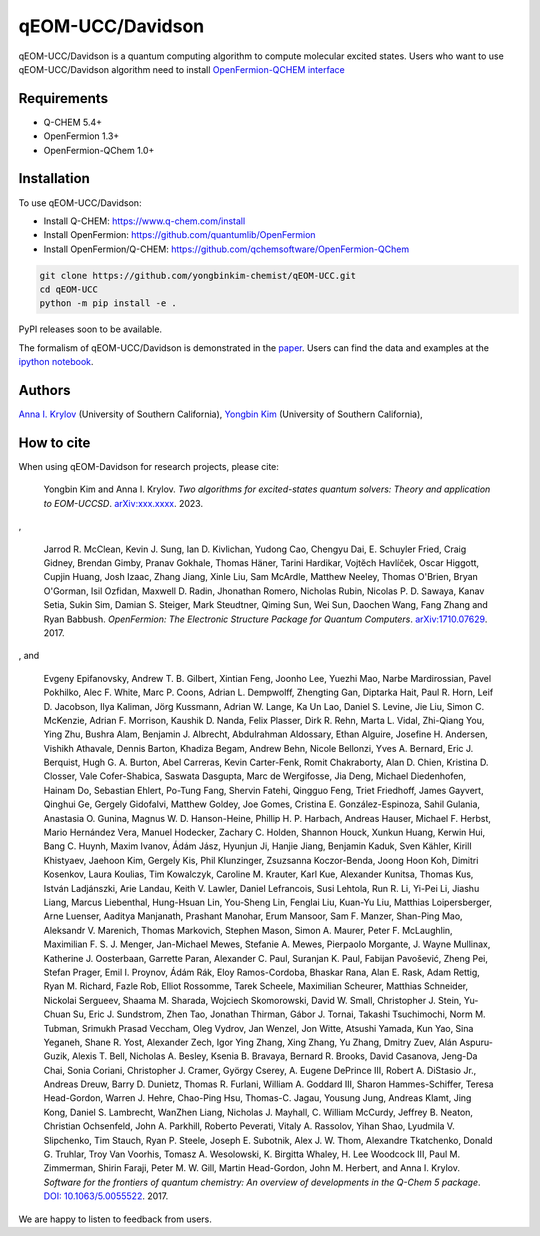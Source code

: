 qEOM-UCC/Davidson
=================
qEOM-UCC/Davidson is a quantum computing algorithm to compute molecular excited states. Users who want to use qEOM-UCC/Davidson algorithm need to install `OpenFermion-QCHEM interface <https://github.com/qchemsoftware/OpenFermion-QChem>`__  

Requirements
------------
- Q-CHEM 5.4+
- OpenFermion 1.3+
- OpenFermion-QChem 1.0+

Installation
------------
To use qEOM-UCC/Davidson:

- Install Q-CHEM: `https://www.q-chem.com/install <https://www.q-chem.com/install>`__
- Install OpenFermion: `https://github.com/quantumlib/OpenFermion <https://github.com/quantumlib/OpenFermion>`__
- Install OpenFermion/Q-CHEM: `https://github.com/qchemsoftware/OpenFermion-QChem <https://github.com/qchemsoftware/OpenFermion-QChem>`__  


.. code-block:: bash

  git clone https://github.com/yongbinkim-chemist/qEOM-UCC.git
  cd qEOM-UCC
  python -m pip install -e .

PyPI releases soon to be available.

The formalism of qEOM-UCC/Davidson is demonstrated in the `paper <https://doi.org/10.26434/chemrxiv-2023-fml2k>`__. Users can find the data and examples at the `ipython notebook <https://github.com/yongbinkim-chemist/qEOM-UCC/tree/main/notebooks>`__.

Authors
-------

`Anna I. Krylov <https://iopenshell.usc.edu/>`__ (University of Southern California),
`Yongbin Kim <https://github.com/yongbinkim-chemist>`__ (University of Southern California),

How to cite
-----------
When using qEOM-Davidson for research projects, please cite:

    Yongbin Kim and Anna I. Krylov.
    *Two algorithms for excited-states quantum solvers: Theory and application to EOM-UCCSD*.
    `arXiv:xxx.xxxx <https://arxiv.org/abs/as soon as>`__. 2023.

,

    Jarrod R. McClean, Kevin J. Sung, Ian D. Kivlichan, Yudong Cao,
    Chengyu Dai, E. Schuyler Fried, Craig Gidney, Brendan Gimby,
    Pranav Gokhale, Thomas Häner, Tarini Hardikar, Vojtĕch Havlíček,
    Oscar Higgott, Cupjin Huang, Josh Izaac, Zhang Jiang, Xinle Liu,
    Sam McArdle, Matthew Neeley, Thomas O'Brien, Bryan O'Gorman, Isil Ozfidan,
    Maxwell D. Radin, Jhonathan Romero, Nicholas Rubin, Nicolas P. D. Sawaya,
    Kanav Setia, Sukin Sim, Damian S. Steiger, Mark Steudtner, Qiming Sun,
    Wei Sun, Daochen Wang, Fang Zhang and Ryan Babbush.
    *OpenFermion: The Electronic Structure Package for Quantum Computers*.
    `arXiv:1710.07629 <https://arxiv.org/abs/1710.07629>`__. 2017.

, and

    Evgeny Epifanovsky, Andrew T. B. Gilbert, Xintian Feng, Joonho Lee, Yuezhi Mao,
    Narbe Mardirossian, Pavel Pokhilko, Alec F. White, Marc P. Coons, Adrian L. Dempwolff,
    Zhengting Gan, Diptarka Hait, Paul R. Horn, Leif D. Jacobson, Ilya Kaliman, Jörg Kussmann,
    Adrian W. Lange, Ka Un Lao, Daniel S. Levine, Jie Liu, Simon C. McKenzie, Adrian F. Morrison,
    Kaushik D. Nanda, Felix Plasser, Dirk R. Rehn, Marta L. Vidal, Zhi-Qiang You, Ying Zhu,
    Bushra Alam, Benjamin J. Albrecht, Abdulrahman Aldossary, Ethan Alguire, Josefine H. Andersen,
    Vishikh Athavale, Dennis Barton, Khadiza Begam, Andrew Behn, Nicole Bellonzi, Yves A. Bernard,
    Eric J. Berquist, Hugh G. A. Burton, Abel Carreras, Kevin Carter-Fenk, Romit Chakraborty,
    Alan D. Chien, Kristina D. Closser, Vale Cofer-Shabica, Saswata Dasgupta, Marc de Wergifosse,
    Jia Deng, Michael Diedenhofen, Hainam Do, Sebastian Ehlert, Po-Tung Fang, Shervin Fatehi,
    Qingguo Feng, Triet Friedhoff, James Gayvert, Qinghui Ge, Gergely Gidofalvi, Matthew Goldey,
    Joe Gomes, Cristina E. González-Espinoza, Sahil Gulania, Anastasia O. Gunina,
    Magnus W. D. Hanson-Heine, Phillip H. P. Harbach, Andreas Hauser, Michael F. Herbst,
    Mario Hernández Vera, Manuel Hodecker, Zachary C. Holden, Shannon Houck, Xunkun Huang,
    Kerwin Hui, Bang C. Huynh, Maxim Ivanov, Ádám Jász, Hyunjun Ji, Hanjie Jiang, Benjamin Kaduk,
    Sven Kähler, Kirill Khistyaev, Jaehoon Kim, Gergely Kis, Phil Klunzinger, Zsuzsanna Koczor-Benda,
    Joong Hoon Koh, Dimitri Kosenkov, Laura Koulias, Tim Kowalczyk, Caroline M. Krauter, Karl Kue,
    Alexander Kunitsa, Thomas Kus, István Ladjánszki, Arie Landau, Keith V. Lawler, Daniel Lefrancois,
    Susi Lehtola, Run R. Li, Yi-Pei Li, Jiashu Liang, Marcus Liebenthal, Hung-Hsuan Lin,
    You-Sheng Lin, Fenglai Liu, Kuan-Yu Liu, Matthias Loipersberger, Arne Luenser, Aaditya Manjanath,
    Prashant Manohar, Erum Mansoor, Sam F. Manzer, Shan-Ping Mao, Aleksandr V. Marenich,
    Thomas Markovich, Stephen Mason, Simon A. Maurer, Peter F. McLaughlin, Maximilian F. S. J. Menger,
    Jan-Michael Mewes, Stefanie A. Mewes, Pierpaolo Morgante, J. Wayne Mullinax,
    Katherine J. Oosterbaan, Garrette Paran, Alexander C. Paul, Suranjan K. Paul, Fabijan Pavošević,
    Zheng Pei, Stefan Prager, Emil I. Proynov, Ádám Rák, Eloy Ramos-Cordoba, Bhaskar Rana,
    Alan E. Rask, Adam Rettig, Ryan M. Richard, Fazle Rob, Elliot Rossomme, Tarek Scheele,
    Maximilian Scheurer, Matthias Schneider, Nickolai Sergueev, Shaama M. Sharada,
    Wojciech Skomorowski, David W. Small, Christopher J. Stein, Yu-Chuan Su, Eric J. Sundstrom,
    Zhen Tao, Jonathan Thirman, Gábor J. Tornai, Takashi Tsuchimochi, Norm M. Tubman,
    Srimukh Prasad Veccham, Oleg Vydrov, Jan Wenzel, Jon Witte, Atsushi Yamada, Kun Yao, Sina Yeganeh,
    Shane R. Yost, Alexander Zech, Igor Ying Zhang, Xing Zhang, Yu Zhang, Dmitry Zuev,
    Alán Aspuru-Guzik, Alexis T. Bell, Nicholas A. Besley, Ksenia B. Bravaya, Bernard R. Brooks,
    David Casanova, Jeng-Da Chai, Sonia Coriani, Christopher J. Cramer, György Cserey,
    A. Eugene DePrince III, Robert A. DiStasio Jr., Andreas Dreuw, Barry D. Dunietz,
    Thomas R. Furlani, William A. Goddard III, Sharon Hammes-Schiffer, Teresa Head-Gordon,
    Warren J. Hehre, Chao-Ping Hsu, Thomas-C. Jagau, Yousung Jung, Andreas Klamt, Jing Kong,
    Daniel S. Lambrecht, WanZhen Liang, Nicholas J. Mayhall, C. William McCurdy, Jeffrey B. Neaton,
    Christian Ochsenfeld, John A. Parkhill, Roberto Peverati, Vitaly A. Rassolov, Yihan Shao,
    Lyudmila V. Slipchenko, Tim Stauch, Ryan P. Steele, Joseph E. Subotnik, Alex J. W. Thom,
    Alexandre Tkatchenko, Donald G. Truhlar, Troy Van Voorhis, Tomasz A. Wesolowski,
    K. Birgitta Whaley, H. Lee Woodcock III, Paul M. Zimmerman, Shirin Faraji, Peter M. W. Gill,
    Martin Head-Gordon, John M. Herbert, and Anna I. Krylov.
    *Software for the frontiers of quantum chemistry: An overview of developments in the Q-Chem 5 package*.
    `DOI: 10.1063/5.0055522 <https://aip.scitation.org/doi/10.1063/5.0055522>`__.
    2017.

We are happy to listen to feedback from users.
